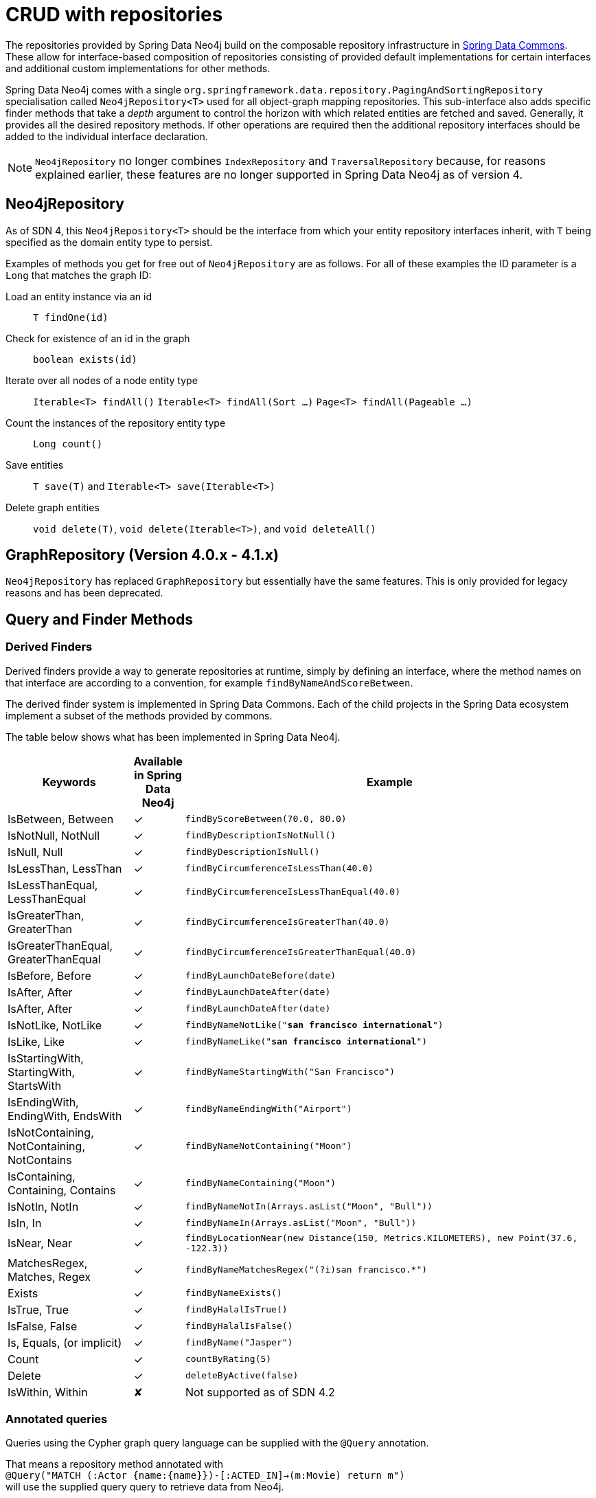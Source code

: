 [[reference_programming-model_repositories]]
= CRUD with repositories

The repositories provided by Spring Data Neo4j build on the composable repository infrastructure in http://static.springsource.org/spring-data/data-commons/docs/current/reference/html/#repositories[Spring Data Commons].
These allow for interface-based composition of repositories consisting of provided default implementations for certain interfaces and additional custom implementations for other methods.

Spring Data Neo4j comes with a single `org.springframework.data.repository.PagingAndSortingRepository` specialisation called
`Neo4jRepository<T>` used for all object-graph mapping repositories.
This sub-interface also adds specific finder methods that take a _depth_ argument to control the horizon with which related entities are fetched and saved.
Generally, it provides all the desired repository methods.
If other operations are required then the additional repository interfaces should be added to the individual interface declaration.

[NOTE]
====
`Neo4jRepository` no longer combines `IndexRepository` and `TraversalRepository` because, for reasons explained
earlier, these features are no longer supported in Spring Data Neo4j as of version 4.
====

== Neo4jRepository

As of SDN 4, this `Neo4jRepository<T>` should be the interface from which your entity repository interfaces inherit, with `T` being specified as the domain entity type to persist.

Examples of methods you get for free out of `Neo4jRepository` are as follows.
For all of these examples the ID parameter is a `Long` that matches the graph ID:

Load an entity instance via an id::
`T findOne(id)`

Check for existence of an id in the graph::
`boolean exists(id)`

Iterate over all nodes of a node entity type::
`Iterable<T> findAll()`
`Iterable<T> findAll(Sort ...)`
`Page<T> findAll(Pageable ...)`

Count the instances of the repository entity type::
`Long count()`

Save entities::
`T save(T)` and `Iterable<T> save(Iterable<T>)`

Delete graph entities::
`void delete(T)`, `void delete(Iterable<T>)`, and `void deleteAll()`


== GraphRepository (Version 4.0.x - 4.1.x)

`Neo4jRepository` has replaced `GraphRepository` but essentially have the same features. This is only provided for legacy reasons
and has been deprecated.

== Query and Finder Methods

=== Derived Finders

Derived finders provide a way to generate repositories at runtime, simply by defining an
interface, where the method names on that interface are according to a convention, for example `findByNameAndScoreBetween`.

The derived finder system is implemented in Spring Data Commons. Each of the child projects in the Spring Data ecosystem implement a subset of the methods provided by commons.

The table below shows what has been implemented in Spring Data Neo4j.

[cols="3,^1,10",options="header"]
|===
Keywords|Available in Spring Data Neo4j|Example

| IsBetween, Between
| ✓
| `findByScoreBetween(70.0, 80.0)`

| IsNotNull, NotNull
| ✓
| `findByDescriptionIsNotNull()`

| IsNull, Null
| ✓
| `findByDescriptionIsNull()`

| IsLessThan, LessThan
| ✓
| `findByCircumferenceIsLessThan(40.0)`

| IsLessThanEqual, LessThanEqual
| ✓
| `findByCircumferenceIsLessThanEqual(40.0)`

| IsGreaterThan, GreaterThan
| ✓
| `findByCircumferenceIsGreaterThan(40.0)`

| IsGreaterThanEqual, GreaterThanEqual
| ✓
| `findByCircumferenceIsGreaterThanEqual(40.0)`

| IsBefore, Before
| ✓
| `findByLaunchDateBefore(date)`

| IsAfter, After
| ✓
| `findByLaunchDateAfter(date)`

| IsAfter, After
| ✓
| `findByLaunchDateAfter(date)`

| IsNotLike, NotLike
| ✓
| `findByNameNotLike("*san francisco international*")`

| IsLike, Like
| ✓
| `findByNameLike("*san francisco international*")`

| IsStartingWith, StartingWith, StartsWith
| ✓
| `findByNameStartingWith("San Francisco")`

| IsEndingWith, EndingWith, EndsWith
| ✓
| `findByNameEndingWith("Airport")`

| IsNotContaining, NotContaining, NotContains
| ✓
| `findByNameNotContaining("Moon")`

| IsContaining, Containing, Contains
| ✓
| `findByNameContaining("Moon")`

| IsNotIn, NotIn
| ✓
| `findByNameNotIn(Arrays.asList("Moon", "Bull"))`

| IsIn, In
| ✓
| `findByNameIn(Arrays.asList("Moon", "Bull"))`

| IsNear, Near
| ✓
| `findByLocationNear(new Distance(150, Metrics.KILOMETERS), new Point(37.6, -122.3))`

| MatchesRegex, Matches, Regex
| ✓
| `findByNameMatchesRegex("(?i)san francisco.*")`

| Exists
| ✓
| `findByNameExists()`

| IsTrue, True
| ✓
| `findByHalalIsTrue()`

| IsFalse, False
| ✓
| `findByHalalIsFalse()`

| Is, Equals, (or implicit)
| ✓
| `findByName("Jasper")`

| Count
| ✓
| `countByRating(5)`

| Delete
| ✓
| `deleteByActive(false)`

| IsWithin, Within
| ✘
| Not supported as of SDN 4.2



|===


[[reference_programming_model_annotatedQueries]]
=== Annotated queries

Queries using the Cypher graph query language can be supplied with the `@Query` annotation.

That means a repository method annotated with +
`@Query("MATCH (:Actor {name:{name}})-[:ACTED_IN]->(m:Movie) return m")` +
will use the supplied query query to retrieve data from Neo4j.

The named or indexed parameter `{param}` will be substituted by the actual method parameter.
Node and Relationship-Entities are handled directly and converted into their respective ids.
All other parameters types are provided directly (i.e. Strings, Longs, etc).

There is special support for the Pageable parameter from Spring Data Commons, which is supported to add programmatic paging and slicing(alternatively static paging and sorting can be supplied in the query string itself).

If it is required that paged results return the correct total count, the @Query annotation can be supplied with a count query in the countQuery attribute.
This query is executed separately after the result query and its result is used to populate the number of elements on the Page.

[NOTE]
====
Custom queries do not support a custom depth.
Additionally, `@Query` does not support mapping a path to domain entities, as such, a path should not be returned from a Cypher query.
Instead, return nodes and relationships to have them mapped to domain entities.
====

=== Query results

Typical results for queries are `Iterable<Type>`, `Iterable<Map<String,Object>>` or simply `Type`.
Nodes and relationships are converted to their respective entities (if they exist).
Other values are converted using the registered <<reference_programming-model_conversion,conversion services>> (e.g. enums).

=== Cypher examples

`MATCH (n) WHERE id(n)=9 RETURN n`::
returns the node with id 9

`MATCH (movie:Movie {title:'Matrix'}) RETURN movie`::
returns the nodes which are indexed with title equal to 'Matrix'

`MATCH (movie:Movie {title:'Matrix'})<-[:ACTS_IN]-(actor) RETURN actor.name`::
returns the names of the actors that have a ACTS_IN relationship to the movie node for 'Matrix'

`MATCH (movie:Movie {title:'Matrix'})<-[r:RATED]-(user) WHERE r.stars > 3 RETURN user.name, r.stars, r.comment`::
returns users names and their ratings (>3) of the movie titled 'Matrix'

`MATCH (user:User {name='Michael'})-[:FRIEND]-(friend)-[r:RATED]->(movie) RETURN movie.title, AVG(r.stars), COUNT(\*) ORDER BY AVG(r.stars) DESC, COUNT(*) DESC`::
returns the movies rated by the friends of the user 'Michael', aggregated by `movie.title`, with averaged ratings and rating-counts sorted by both

Examples of Cypher queries placed on repository methods with @Query where values are replaced with method parameters,
as described in the <<reference_programming_model_annotatedQueries>>) section.

[source,java]
----
public interface MovieRepository extends Neo4jRepository<Movie> {

    // returns the node with id equal to idOfMovie parameter
    @Query("MATCH (n) WHERE id(n)={0} RETURN n")
    Movie getMovieFromId(Integer idOfMovie);

    // returns the nodes which have a title according to the movieTitle parameter
    @Query("MATCH (movie:Movie {title={0}}) RETURN movie")
    Movie getMovieFromTitle(String movieTitle);

	// returns a Page of Actors that have a ACTS_IN relationship to the movie node with the title equal to movieTitle parameter.
	@Query("MATCH (movie:Movie {title={0}})<-[:ACTS_IN]-(actor) RETURN actor")
	Page<Actor> getActorsThatActInMovieFromTitle(String movieTitle, PageRequest page);

    // returns a Page of Actors that have a ACTS_IN relationship to the movie node with the title equal to movieTitle parameter with an accurate total count
	@Query("MATCH (movie:Movie {title={0}})<-[:ACTS_IN]-(actor) RETURN actor", countQuery = "MATCH (movie:Movie {title={0}})<-[:ACTS_IN]-(actor) RETURN count(*)")
	Page<Actor> getActorsThatActInMovieFromTitle(String movieTitle, Pageable page);

    // returns a Slice of Actors that have a ACTS_IN relationship to the movie node with the title equal to movieTitle parameter.
	@Query("MATCH (movie:Movie {title={0}})<-[:ACTS_IN]-(actor) RETURN actor")
	Slice<Actor> getActorsThatActInMovieFromTitle(String movieTitle, Pageable page);

    // returns users who rated a movie (movie parameter) higher than rating (rating parameter)
    @Query("MATCH (movie:Movie)<-[r:RATED]-(user) " +
           "WHERE id(movie)={movieId} AND r.stars > {rating} " +
           "RETURN user")
    Iterable<User> getUsersWhoRatedMovieFromTitle(@Param("movieId") Movie movie, @Param("rating") Integer rating);

    // returns users who rated a movie based on movie title (movieTitle parameter) higher than rating (rating parameter)
    @Query("MATCH (movie:Movie {title:{0}})<-[r:RATED]-(user) " +
           "WHERE r.stars > {1} " +
           "RETURN user")
     Iterable<User> getUsersWhoRatedMovieFromTitle(String movieTitle, Integer rating);
}
----

=== Queries derived from finder-method names

Using the metadata infrastructure in the underlying object-graph mapper, a finder method name can be split into its semantic parts and converted into a cypher query.
Navigation along relationships will be reflected in the generated `MATCH` clause and properties with operators will end up as expressions in the `WHERE` clause.
The parameters will be used in the order they appear in the method signature so they should align with the expressions stated in the method name.

.Some examples of methods and corresponding Cypher queries of a PersonRepository
[source,java]
----
public interface PersonRepository extends Neo4jRepository<Person> {

    // MATCH (person:Person {name={0}}) RETURN person
    Person findByName(String name);

    // MATCH (person:Person)
    // WHERE person.age = {0} AND person.married = {1}
    // RETURN person
    Iterable<Person> findByAgeAndMarried(int age, boolean married);

    // MATCH (person:Person)
    // WHERE person.age = {0}
    // RETURN person ORDER BY person.name SKIP {skip} LIMIT {limit}
    Page<Person> findByAge(int age, Pageable pageable);

    // MATCH (person:Person)
    // WHERE person.age = {0}
    // RETURN person ORDER BY person.name
    List<Person> findByAge(int age, Sort sort);

    //Allow a custom depth as a parameter
    Person findByName(String name, @Depth int depth);

    //Fix the depth for the query
    @Depth(value = 0)
    Person findBySurname(String surname);

}
----


== Creating repositories

The `Repository` instances are only created through Spring and can be auto-wired into your Spring beans as required.

.Using basic Neo4jRepository CRUD-methods
[source,java]
----
@Repository
public interface PersonRepository extends Neo4jRepository<Person> {}

public class MySpringBean {
   @Autowired
   private PersonRepository repo;
   ...
}

// then you can use the repository as you would any other object
Person michael = repo.save(new Person("Michael", 36));

Person dave = repo.load(123);

long numberOfPeople = repo.count();
----

The recommended way of providing repositories is to define a repository interface per domain class.
The underlying Spring repository infrastructure will automatically detect these repositories, along with additional implementation classes,
and create an injectable repository implementation to be used in services or other spring beans.
